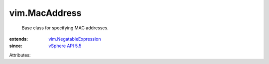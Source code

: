 .. _vSphere API 5.5: ../vim/version.rst#vimversionversion9

.. _vim.NegatableExpression: ../vim/NegatableExpression.rst


vim.MacAddress
==============
  Base class for specifying MAC addresses.
:extends: vim.NegatableExpression_
:since: `vSphere API 5.5`_

Attributes:
